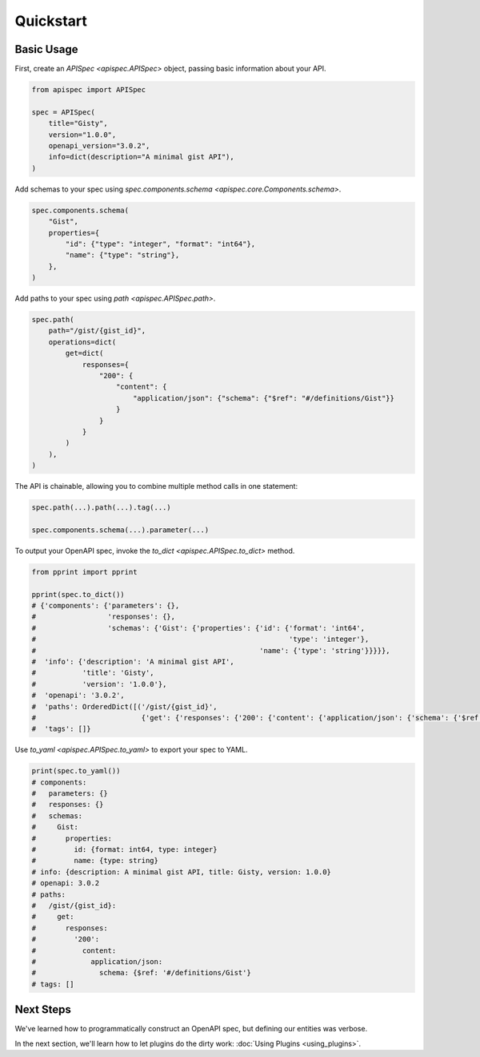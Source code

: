 Quickstart
==========

Basic Usage
-----------

First, create an `APISpec <apispec.APISpec>` object, passing basic information about your API.

.. code-block:: python

    from apispec import APISpec

    spec = APISpec(
        title="Gisty",
        version="1.0.0",
        openapi_version="3.0.2",
        info=dict(description="A minimal gist API"),
    )

Add schemas to your spec using `spec.components.schema <apispec.core.Components.schema>`.

.. code-block:: python

    spec.components.schema(
        "Gist",
        properties={
            "id": {"type": "integer", "format": "int64"},
            "name": {"type": "string"},
        },
    )


Add paths to your spec using `path <apispec.APISpec.path>`.

.. code-block:: python


    spec.path(
        path="/gist/{gist_id}",
        operations=dict(
            get=dict(
                responses={
                    "200": {
                        "content": {
                            "application/json": {"schema": {"$ref": "#/definitions/Gist"}}
                        }
                    }
                }
            )
        ),
    )


The API is chainable, allowing you to combine multiple method calls in
one statement:

.. code-block:: python

    spec.path(...).path(...).tag(...)

    spec.components.schema(...).parameter(...)

To output your OpenAPI spec, invoke the `to_dict <apispec.APISpec.to_dict>` method.

.. code-block:: python

    from pprint import pprint

    pprint(spec.to_dict())
    # {'components': {'parameters': {},
    #                 'responses': {},
    #                 'schemas': {'Gist': {'properties': {'id': {'format': 'int64',
    #                                                            'type': 'integer'},
    #                                                     'name': {'type': 'string'}}}}},
    #  'info': {'description': 'A minimal gist API',
    #           'title': 'Gisty',
    #           'version': '1.0.0'},
    #  'openapi': '3.0.2',
    #  'paths': OrderedDict([('/gist/{gist_id}',
    #                         {'get': {'responses': {'200': {'content': {'application/json': {'schema': {'$ref': '#/definitions/Gist'}}}}}}})]),
    #  'tags': []}

Use `to_yaml <apispec.APISpec.to_yaml>` to export your spec to YAML.

.. code-block:: python

    print(spec.to_yaml())
    # components:
    #   parameters: {}
    #   responses: {}
    #   schemas:
    #     Gist:
    #       properties:
    #         id: {format: int64, type: integer}
    #         name: {type: string}
    # info: {description: A minimal gist API, title: Gisty, version: 1.0.0}
    # openapi: 3.0.2
    # paths:
    #   /gist/{gist_id}:
    #     get:
    #       responses:
    #         '200':
    #           content:
    #             application/json:
    #               schema: {$ref: '#/definitions/Gist'}
    # tags: []

.. seealso::
    For a full reference of the `APISpec <apispec.APISpec>` class, see the :doc:`Core API Reference <api_core>`.


Next Steps
----------

We've learned how to programmatically construct an OpenAPI spec, but defining our entities was verbose.

In the next section, we'll learn how to let plugins do the dirty work: :doc:`Using Plugins <using_plugins>`.
